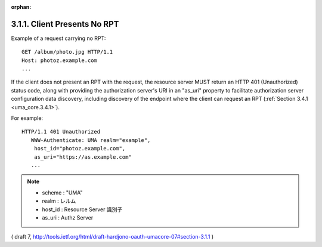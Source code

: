 :orphan:


3.1.1.  Client Presents No RPT
^^^^^^^^^^^^^^^^^^^^^^^^^^^^^^^^^^^^

Example of a request carrying no RPT:

::

   GET /album/photo.jpg HTTP/1.1
   Host: photoz.example.com
   ...


If the client does not present an RPT with the request, 
the resource server MUST return an HTTP 401 (Unauthorized) status code, 
along with providing the authorization server's URI in an "as_uri" property to
facilitate authorization server configuration data discovery,
including discovery of the endpoint where the client can request an RPT (:ref:`Section 3.4.1 <uma_core.3.4.1>`).

For example:

::

   HTTP/1.1 401 Unauthorized
      WWW-Authenticate: UMA realm="example",
       host_id="photoz.example.com",
       as_uri="https://as.example.com"
      ...

.. note::
    - scheme : "UMA"
    - realm : レルム
    - host_id : Resource Server 識別子
    - as_uri : Authz Server

( draft 7, http://tools.ietf.org/html/draft-hardjono-oauth-umacore-07#section-3.1.1 )
